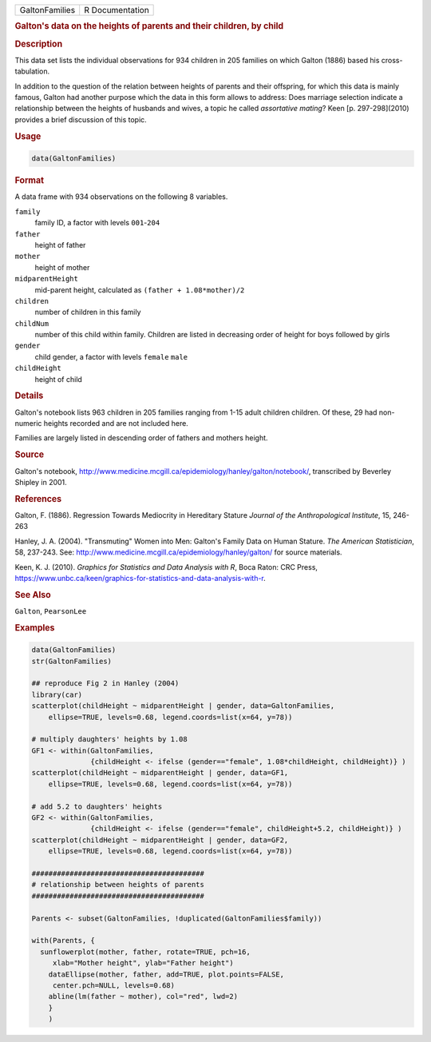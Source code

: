 .. container::

   ============== ===============
   GaltonFamilies R Documentation
   ============== ===============

   .. rubric:: Galton's data on the heights of parents and their
      children, by child
      :name: GaltonFamilies

   .. rubric:: Description
      :name: description

   This data set lists the individual observations for 934 children in
   205 families on which Galton (1886) based his cross-tabulation.

   In addition to the question of the relation between heights of
   parents and their offspring, for which this data is mainly famous,
   Galton had another purpose which the data in this form allows to
   address: Does marriage selection indicate a relationship between the
   heights of husbands and wives, a topic he called *assortative
   mating*? Keen [p. 297-298](2010) provides a brief discussion of this
   topic.

   .. rubric:: Usage
      :name: usage

   .. code:: R

      data(GaltonFamilies)

   .. rubric:: Format
      :name: format

   A data frame with 934 observations on the following 8 variables.

   ``family``
      family ID, a factor with levels ``001``-``204``

   ``father``
      height of father

   ``mother``
      height of mother

   ``midparentHeight``
      mid-parent height, calculated as ``(father + 1.08*mother)/2``

   ``children``
      number of children in this family

   ``childNum``
      number of this child within family. Children are listed in
      decreasing order of height for boys followed by girls

   ``gender``
      child gender, a factor with levels ``female`` ``male``

   ``childHeight``
      height of child

   .. rubric:: Details
      :name: details

   Galton's notebook lists 963 children in 205 families ranging from
   1-15 adult children children. Of these, 29 had non-numeric heights
   recorded and are not included here.

   Families are largely listed in descending order of fathers and
   mothers height.

   .. rubric:: Source
      :name: source

   Galton's notebook,
   http://www.medicine.mcgill.ca/epidemiology/hanley/galton/notebook/,
   transcribed by Beverley Shipley in 2001.

   .. rubric:: References
      :name: references

   Galton, F. (1886). Regression Towards Mediocrity in Hereditary
   Stature *Journal of the Anthropological Institute*, 15, 246-263

   Hanley, J. A. (2004). "Transmuting" Women into Men: Galton's Family
   Data on Human Stature. *The American Statistician*, 58, 237-243. See:
   http://www.medicine.mcgill.ca/epidemiology/hanley/galton/ for source
   materials.

   Keen, K. J. (2010). *Graphics for Statistics and Data Analysis with
   R*, Boca Raton: CRC Press,
   https://www.unbc.ca/keen/graphics-for-statistics-and-data-analysis-with-r.

   .. rubric:: See Also
      :name: see-also

   ``Galton``, ``PearsonLee``

   .. rubric:: Examples
      :name: examples

   .. code:: R

      data(GaltonFamilies)
      str(GaltonFamilies)

      ## reproduce Fig 2 in Hanley (2004)
      library(car)
      scatterplot(childHeight ~ midparentHeight | gender, data=GaltonFamilies, 
          ellipse=TRUE, levels=0.68, legend.coords=list(x=64, y=78))

      # multiply daughters' heights by 1.08
      GF1 <- within(GaltonFamilies, 
                    {childHeight <- ifelse (gender=="female", 1.08*childHeight, childHeight)} )
      scatterplot(childHeight ~ midparentHeight | gender, data=GF1, 
          ellipse=TRUE, levels=0.68, legend.coords=list(x=64, y=78))

      # add 5.2 to daughters' heights 
      GF2 <- within(GaltonFamilies, 
                    {childHeight <- ifelse (gender=="female", childHeight+5.2, childHeight)} )
      scatterplot(childHeight ~ midparentHeight | gender, data=GF2, 
          ellipse=TRUE, levels=0.68, legend.coords=list(x=64, y=78))

      #########################################
      # relationship between heights of parents
      #########################################

      Parents <- subset(GaltonFamilies, !duplicated(GaltonFamilies$family))

      with(Parents, {
        sunflowerplot(mother, father, rotate=TRUE, pch=16, 
           xlab="Mother height", ylab="Father height")
          dataEllipse(mother, father, add=TRUE, plot.points=FALSE, 
           center.pch=NULL, levels=0.68)
          abline(lm(father ~ mother), col="red", lwd=2)
          }
          )
